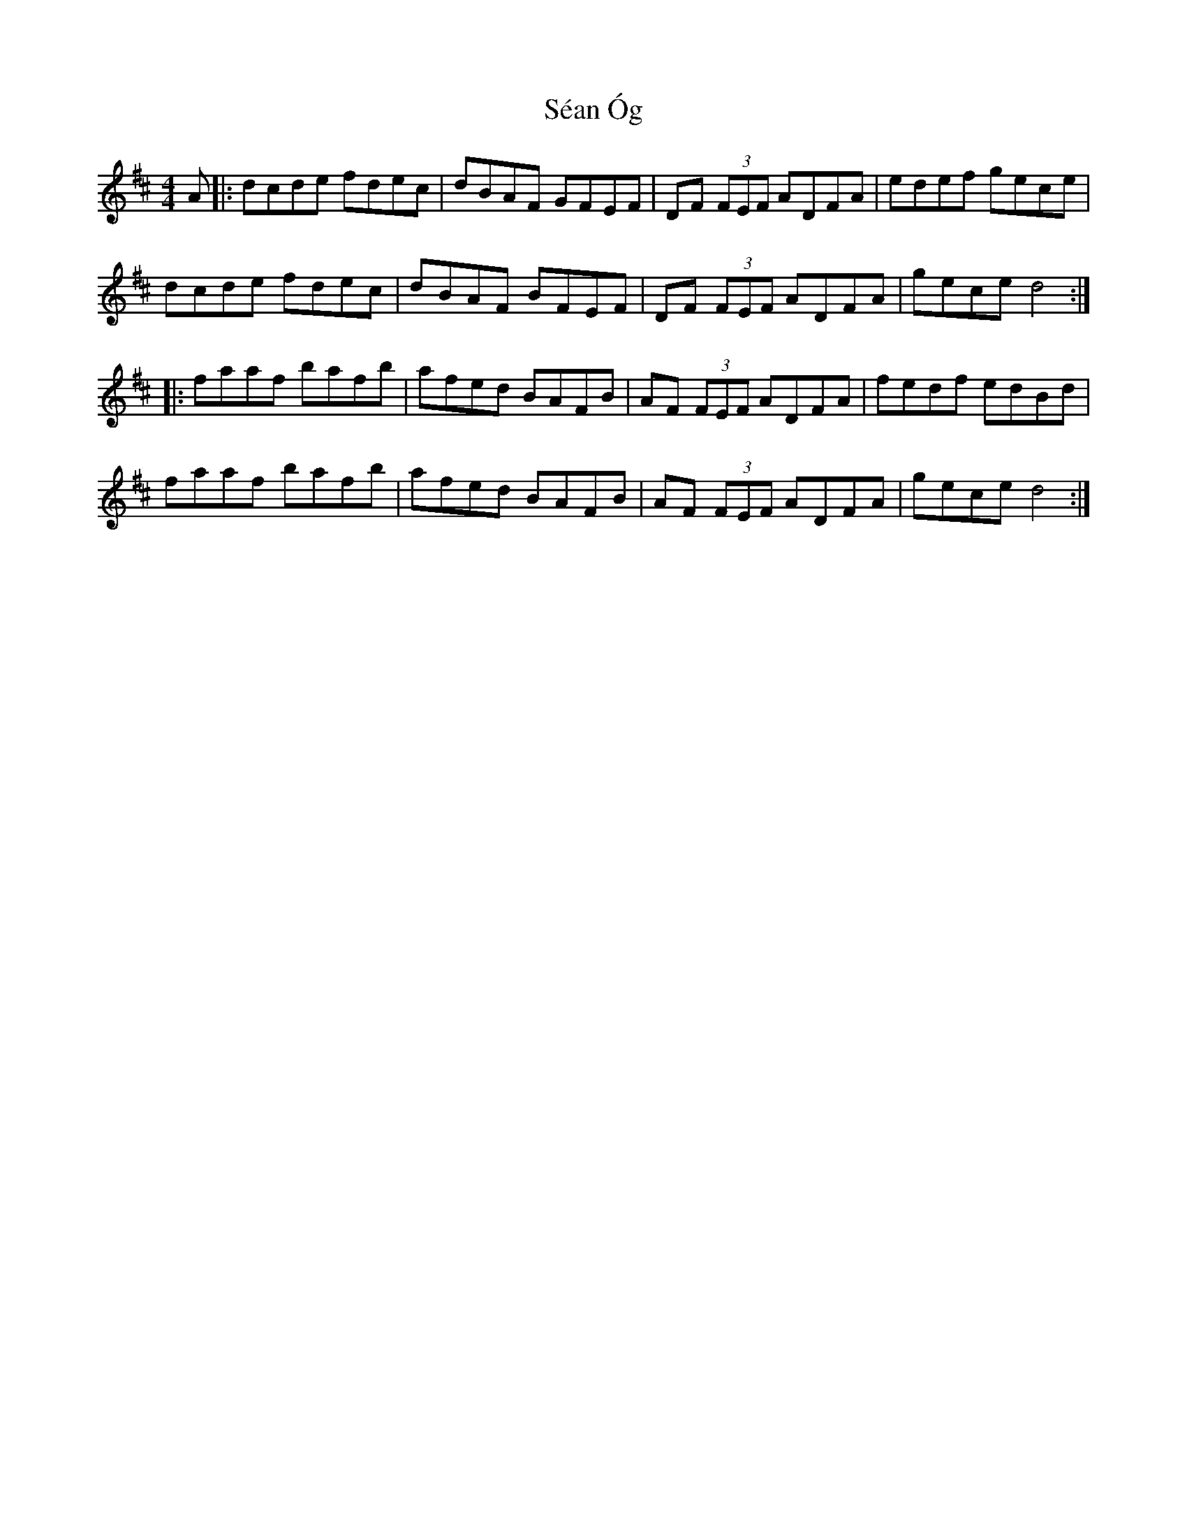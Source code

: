 X: 36377
T: Séan Óg
R: reel
M: 4/4
K: Dmajor
A|:dcde fdec|dBAF GFEF|DF (3FEF ADFA|edef gece|
dcde fdec|dBAF BFEF|DF (3FEF ADFA|gece d4:|
|:faaf bafb|afed BAFB|AF (3FEF ADFA|fedf edBd|
faaf bafb|afed BAFB|AF (3FEF ADFA|gece d4:|

